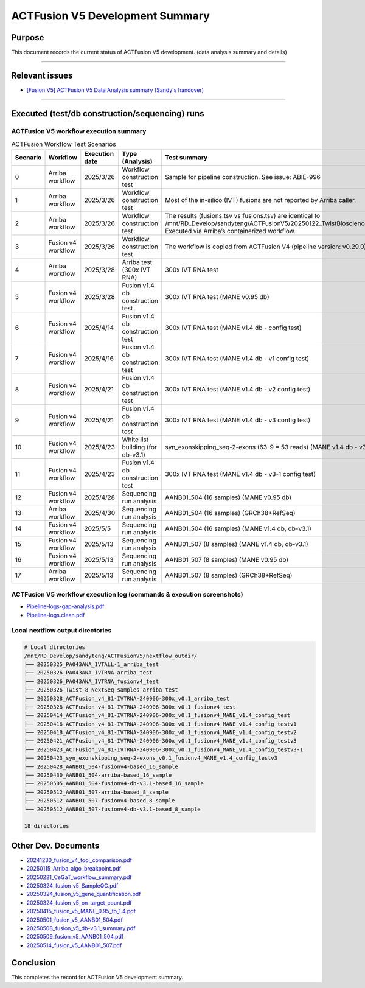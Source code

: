 =================================
ACTFusion V5 Development Summary
=================================

-----------------
Purpose
-----------------

This document records the current status of ACTFusion V5 development. (data analysis summary and details)

----

-----------------
Relevant issues
-----------------

- `[Fusion V5] ACTFusion V5 Data Analysis summary (Sandy's handover) <https://actg.atlassian.net/browse/ABIE-1033>`_

----

------------------------------------------------
Executed (test/db construction/sequencing) runs
------------------------------------------------

ACTFusion V5 workflow execution summary
~~~~~~~~~~~~~~~~~~~~~~~~~~~~~~~~~~~~~~~~

.. list-table:: ACTFusion Workflow Test Scenarios
   :widths: 5 15 10 20 50
   :header-rows: 1

   * - Scenario
     - Workflow
     - Execution date
     - Type (Analysis)
     - Test summary
   * - 0 
     - Arriba workflow 
     - 2025/3/26 
     - Workflow construction test 
     - Sample for pipeline construction. See issue: ABIE-996
   * - 1 
     - Arriba workflow 
     - 2025/3/26 
     - Workflow construction test 
     - Most of the in-silico (IVT) fusions are not reported by Arriba caller.
   * - 2 
     - Arriba workflow 
     - 2025/3/26 
     - Workflow construction test 
     - The results (fusions.tsv vs fusions.tsv) are identical to /mnt/RD_Develop/sandyteng/ACTFusionV5/20250122_TwistBioscience/testresult/arriba_grch38/. Executed via Arriba’s containerized workflow.
   * - 3 
     - Fusion v4 workflow 
     - 2025/3/26 
     - Workflow construction test 
     - The workflow is copied from ACTFusion V4 (pipeline version: v0.29.0).
   * - 4 
     - Arriba workflow 
     - 2025/3/28 
     - Arriba test (300x IVT RNA) 
     - 300x IVT RNA test
   * - 5 
     - Fusion v4 workflow 
     - 2025/3/28 
     - Fusion v1.4 db construction test 
     - 300x IVT RNA test (MANE v0.95 db)
   * - 6 
     - Fusion v4 workflow 
     - 2025/4/14 
     - Fusion v1.4 db construction test 
     - 300x IVT RNA test (MANE v1.4 db - config test)
   * - 7 
     - Fusion v4 workflow 
     - 2025/4/16 
     - Fusion v1.4 db construction test 
     - 300x IVT RNA test (MANE v1.4 db - v1 config test)
   * - 8 
     - Fusion v4 workflow 
     - 2025/4/21 
     - Fusion v1.4 db construction test 
     - 300x IVT RNA test (MANE v1.4 db - v2 config test)
   * - 9 
     - Fusion v4 workflow 
     - 2025/4/21 
     - Fusion v1.4 db construction test 
     - 300x IVT RNA test (MANE v1.4 db - v3 config test)
   * - 10 
     - Fusion v4 workflow 
     - 2025/4/23 
     - White list building (for db-v3.1) 
     - syn_exonskipping_seq-2-exons (63-9 = 53 reads) (MANE v1.4 db - v3 config test)
   * - 11 
     - Fusion v4 workflow 
     - 2025/4/23 
     - Fusion v1.4 db construction test 
     - 300x IVT RNA test (MANE v1.4 db - v3-1 config test)
   * - 12 
     - Fusion v4 workflow 
     - 2025/4/28 
     - Sequencing run analysis 
     - AANB01_504 (16 samples) (MANE v0.95 db)
   * - 13 
     - Arriba workflow 
     - 2025/4/30 
     - Sequencing run analysis 
     - AANB01_504 (16 samples) (GRCh38+RefSeq)
   * - 14 
     - Fusion v4 workflow 
     - 2025/5/5 
     - Sequencing run analysis 
     - AANB01_504 (16 samples) (MANE v1.4 db, db-v3.1)
   * - 15 
     - Fusion v4 workflow 
     - 2025/5/13 
     - Sequencing run analysis 
     - AANB01_507 (8 samples) (MANE v1.4 db, db-v3.1)
   * - 16 
     - Fusion v4 workflow 
     - 2025/5/13 
     - Sequencing run analysis 
     - AANB01_507 (8 samples) (MANE v0.95 db)
   * - 17 
     - Arriba workflow 
     - 2025/5/13 
     - Sequencing run analysis 
     - AANB01_507 (8 samples) (GRCh38+RefSeq)

ACTFusion V5 workflow execution log (commands & execution screenshots)
~~~~~~~~~~~~~~~~~~~~~~~~~~~~~~~~~~~~~~~~~~~~~~~~~~~~~~~~~~~~~~~~~~~~~~

- `Pipeline-logs-gap-analysis.pdf <_static/Pipeline-logs-gap-analysis.pdf>`_
- `Pipeline-logs.clean.pdf <_static/Pipeline-logs.clean.pdf>`_

Local nextflow output directories
~~~~~~~~~~~~~~~~~~~~~~~~~~~~~~~~~~
.. code-block:: console

    # Local directories
    /mnt/RD_Develop/sandyteng/ACTFusionV5/nextflow_outdir/
    ├── 20250325_PA043ANA_IVTALL-1_arriba_test
    ├── 20250326_PA043ANA_IVTRNA_arriba_test
    ├── 20250326_PA043ANA_IVTRNA_fusionv4_test
    ├── 20250326_Twist_8_NextSeq_samples_arriba_test
    ├── 20250328_ACTFusion_v4_81-IVTRNA-240906-300x_v0.1_arriba_test
    ├── 20250328_ACTFusion_v4_81-IVTRNA-240906-300x_v0.1_fusionv4_test
    ├── 20250414_ACTFusion_v4_81-IVTRNA-240906-300x_v0.1_fusionv4_MANE_v1.4_config_test
    ├── 20250416_ACTFusion_v4_81-IVTRNA-240906-300x_v0.1_fusionv4_MANE_v1.4_config_testv1
    ├── 20250418_ACTFusion_v4_81-IVTRNA-240906-300x_v0.1_fusionv4_MANE_v1.4_config_testv2
    ├── 20250421_ACTFusion_v4_81-IVTRNA-240906-300x_v0.1_fusionv4_MANE_v1.4_config_testv3
    ├── 20250423_ACTFusion_v4_81-IVTRNA-240906-300x_v0.1_fusionv4_MANE_v1.4_config_testv3-1
    ├── 20250423_syn_exonskipping_seq-2-exons_v0.1_fusionv4_MANE_v1.4_config_testv3
    ├── 20250428_AANB01_504-fusionv4-based_16_sample
    ├── 20250430_AANB01_504-arriba-based_16_sample
    ├── 20250505_AANB01_504-fusionv4-db-v3.1-based_16_sample
    ├── 20250512_AANB01_507-arriba-based_8_sample
    ├── 20250512_AANB01_507-fusionv4-based_8_sample
    └── 20250512_AANB01_507-fusionv4-db-v3.1-based_8_sample

    18 directories

---------------------
Other Dev. Documents
---------------------

- `20241230_fusion_v4_tool_comparison.pdf <_static/20241230_fusion_v4_tool_comparison.pdf>`_
- `20250115_Arriba_algo_breakpoint.pdf <_static/20250115_Arriba_algo_breakpoint.pdf>`_
- `20250221_CeGaT_workflow_summary.pdf <_static/20250221_CeGaT_workflow_summary.pdf>`_
- `20250324_fusion_v5_SampleQC.pdf <_static/20250324_fusion_v5_SampleQC.pdf>`_
- `20250324_fusion_v5_gene_quantification.pdf <_static/20250324_fusion_v5_gene_quantification.pdf>`_
- `20250324_fusion_v5_on-target_count.pdf <_static/20250324_fusion_v5_on-target_count.pdf>`_
- `20250415_fusion_v5_MANE_0.95_to_1.4.pdf <_static/20250415_fusion_v5_MANE_0.95_to_1.4.pdf>`_
- `20250501_fusion_v5_AANB01_504.pdf <_static/20250501_fusion_v5_AANB01_504.pdf>`_
- `20250508_fusion_v5_db-v3.1_summary.pdf <_static/20250508_fusion_v5_db-v3.1_summary.pdf>`_
- `20250509_fusion_v5_AANB01_504.pdf <_static/20250509_fusion_v5_AANB01_504.pdf>`_
- `20250514_fusion_v5_AANB01_507.pdf <_static/20250514_fusion_v5_AANB01_507.pdf>`_

--------------------
Conclusion
--------------------

This completes the record for ACTFusion V5 development summary.